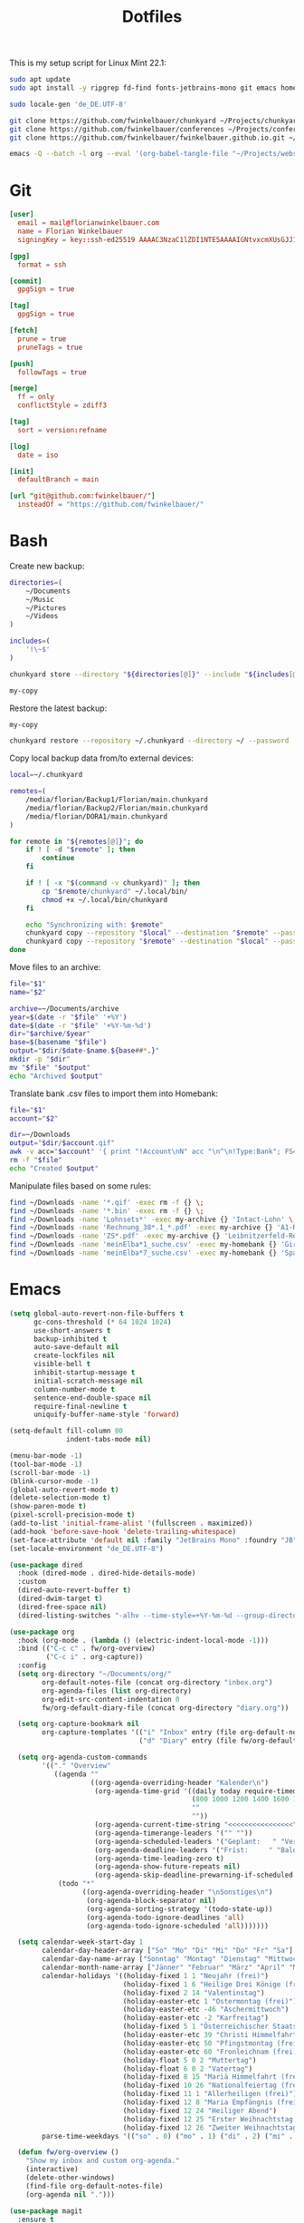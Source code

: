 #+TITLE: Dotfiles
#+STARTUP: content
#+PROPERTY: header-args :mkdirp yes

This is my setup script for Linux Mint 22.1:

#+begin_src sh
sudo apt update
sudo apt install -y ripgrep fd-find fonts-jetbrains-mono git emacs homebank keepassxc

sudo locale-gen 'de_DE.UTF-8'

git clone https://github.com/fwinkelbauer/chunkyard ~/Projects/chunkyard
git clone https://github.com/fwinkelbauer/conferences ~/Projects/conferences
git clone https://github.com/fwinkelbauer/fwinkelbauer.github.io.git ~/Projects/website

emacs -Q --batch -l org --eval '(org-babel-tangle-file "~/Projects/website/content/notes/dotfiles.org")'
#+end_src

* Git
:PROPERTIES:
:CUSTOM_ID: git
:END:

#+begin_src conf :tangle "~/.config/git/config"
[user]
  email = mail@florianwinkelbauer.com
  name = Florian Winkelbauer
  signingKey = key::ssh-ed25519 AAAAC3NzaC1lZDI1NTE5AAAAIGNtvxcmXUsGJJ152xMSHJdro/P41CIYtfwFUOXYbQlS git-commits

[gpg]
  format = ssh

[commit]
  gpgSign = true

[tag]
  gpgSign = true

[fetch]
  prune = true
  pruneTags = true

[push]
  followTags = true

[merge]
  ff = only
  conflictStyle = zdiff3

[tag]
  sort = version:refname

[log]
  date = iso

[init]
  defaultBranch = main

[url "git@github.com:fwinkelbauer/"]
  insteadOf = "https://github.com/fwinkelbauer/"
#+end_src

* Bash
:PROPERTIES:
:CUSTOM_ID: bash
:END:

Create new backup:

#+begin_src sh :shebang "#!/bin/bash -eu" :tangle "~/.local/bin/my-store"
directories=(
    ~/Documents
    ~/Music
    ~/Pictures
    ~/Videos
)

includes=(
    '!\~$'
)

chunkyard store --directory "${directories[@]}" --include "${includes[@]}" --repository ~/.chunkyard --password 'Libsecret' "$@"

my-copy
#+end_src

Restore the latest backup:

#+begin_src sh :shebang "#!/bin/bash -eu" :tangle "~/.local/bin/my-restore"
my-copy

chunkyard restore --repository ~/.chunkyard --directory ~/ --password 'Libsecret' "$@"
#+end_src

Copy local backup data from/to external devices:

#+begin_src sh :shebang "#!/bin/bash -eu" :tangle "~/.local/bin/my-copy"
local=~/.chunkyard

remotes=(
    /media/florian/Backup1/Florian/main.chunkyard
    /media/florian/Backup2/Florian/main.chunkyard
    /media/florian/DORA1/main.chunkyard
)

for remote in "${remotes[@]}"; do
    if ! [ -d "$remote" ]; then
        continue
    fi

    if ! [ -x "$(command -v chunkyard)" ]; then
        cp "$remote/chunkyard" ~/.local/bin/
        chmod +x ~/.local/bin/chunkyard
    fi

    echo "Synchronizing with: $remote"
    chunkyard copy --repository "$local" --destination "$remote" --password 'Libsecret' --last 20 "$@"
    chunkyard copy --repository "$remote" --destination "$local" --password 'Libsecret' --last 20 "$@"
done
#+end_src

Move files to an archive:

#+begin_src sh :shebang "#!/bin/bash -eu" :tangle "~/.local/bin/my-archive"
file="$1"
name="$2"

archive=~/Documents/archive
year=$(date -r "$file" '+%Y')
date=$(date -r "$file" '+%Y-%m-%d')
dir="$archive/$year"
base=$(basename "$file")
output="$dir/$date-$name.${base##*.}"
mkdir -p "$dir"
mv "$file" "$output"
echo "Archived $output"
#+end_src

Translate bank .csv files to import them into Homebank:

#+begin_src sh :shebang "#!/bin/bash -eu" :tangle "~/.local/bin/my-homebank"
file="$1"
account="$2"

dir=~/Downloads
output="$dir/$account.qif"
awk -v acc="$account" '{ print "!Account\nN" acc "\n^\n!Type:Bank"; FS=";"; sub(/^\xef\xbb\xbf/, ""); gsub("\"", ""); print "D" $1 "\nM" $2 "\nT" $4 "\n^" }' "$file" > "$output"
rm -f "$file"
echo "Created $output"
#+end_src

Manipulate files based on some rules:

#+begin_src sh :shebang "#!/bin/bash -eu" :tangle "~/.local/bin/my-curator"
find ~/Downloads -name '*.qif' -exec rm -f {} \;
find ~/Downloads -name '*.bin' -exec rm -f {} \;
find ~/Downloads -name 'Lohnsets*' -exec my-archive {} 'Intact-Lohn' \;
find ~/Downloads -name 'Rechnung_38*.1_*.pdf' -exec my-archive {} 'A1-Rechnung' \;
find ~/Downloads -name 'ZS*.pdf' -exec my-archive {} 'Leibnitzerfeld-Rechnung' \;
find ~/Downloads -name 'meinElba*1_suche.csv' -exec my-homebank {} 'Girokonto' \;
find ~/Downloads -name 'meinElba*7_suche.csv' -exec my-homebank {} 'Sparbuch' \;
#+end_src

* Emacs
:PROPERTIES:
:CUSTOM_ID: emacs
:END:

#+begin_src emacs-lisp :tangle "~/.config/emacs/init.el"
(setq global-auto-revert-non-file-buffers t
      gc-cons-threshold (* 64 1024 1024)
      use-short-answers t
      backup-inhibited t
      auto-save-default nil
      create-lockfiles nil
      visible-bell t
      inhibit-startup-message t
      initial-scratch-message nil
      column-number-mode t
      sentence-end-double-space nil
      require-final-newline t
      uniquify-buffer-name-style 'forward)

(setq-default fill-column 80
              indent-tabs-mode nil)

(menu-bar-mode -1)
(tool-bar-mode -1)
(scroll-bar-mode -1)
(blink-cursor-mode -1)
(global-auto-revert-mode t)
(delete-selection-mode t)
(show-paren-mode t)
(pixel-scroll-precision-mode t)
(add-to-list 'initial-frame-alist '(fullscreen . maximized))
(add-hook 'before-save-hook 'delete-trailing-whitespace)
(set-face-attribute 'default nil :family "JetBrains Mono" :foundry "JB" :slant 'normal :weight 'medium :height 120 :width 'normal)
(set-locale-environment "de_DE.UTF-8")

(use-package dired
  :hook (dired-mode . dired-hide-details-mode)
  :custom
  (dired-auto-revert-buffer t)
  (dired-dwim-target t)
  (dired-free-space nil)
  (dired-listing-switches "-alhv --time-style=+%Y-%m-%d --group-directories-first"))

(use-package org
  :hook (org-mode . (lambda () (electric-indent-local-mode -1)))
  :bind (("C-c c" . fw/org-overview)
         ("C-c i" . org-capture))
  :config
  (setq org-directory "~/Documents/org/"
        org-default-notes-file (concat org-directory "inbox.org")
        org-agenda-files (list org-directory)
        org-edit-src-content-indentation 0
        fw/org-default-diary-file (concat org-directory "diary.org"))

  (setq org-capture-bookmark nil
        org-capture-templates '(("i" "Inbox" entry (file org-default-notes-file) "* %?" :empty-lines-before 1)
                                ("d" "Diary" entry (file fw/org-default-diary-file) "* %?\n%u" :empty-lines-before 1)))

  (setq org-agenda-custom-commands
        '(("." "Overview"
           ((agenda ""
                    ((org-agenda-overriding-header "Kalender\n")
                     (org-agenda-time-grid '((daily today require-timed)
                                             (800 1000 1200 1400 1600 1800 2000)
                                             ""
                                             ""))
                     (org-agenda-current-time-string "<<<<<<<<<<<<<<<<")
                     (org-agenda-timerange-leaders '("" ""))
                     (org-agenda-scheduled-leaders '("Geplant:   " "Verscho:   "))
                     (org-agenda-deadline-leaders '("Frist:     " "Bald:      " "Verpasst:  "))
                     (org-agenda-time-leading-zero t)
                     (org-agenda-show-future-repeats nil)
                     (org-agenda-skip-deadline-prewarning-if-scheduled t)))
            (todo "*"
                  ((org-agenda-overriding-header "\nSonstiges\n")
                   (org-agenda-block-separator nil)
                   (org-agenda-sorting-strategy '(todo-state-up))
                   (org-agenda-todo-ignore-deadlines 'all)
                   (org-agenda-todo-ignore-scheduled 'all)))))))

  (setq calendar-week-start-day 1
        calendar-day-header-array ["So" "Mo" "Di" "Mi" "Do" "Fr" "Sa"]
        calendar-day-name-array ["Sonntag" "Montag" "Dienstag" "Mittwoch" "Donnerstag" "Freitag" "Samstag"]
        calendar-month-name-array ["Jänner" "Februar" "März" "April" "Mai" "Juni" "Juli" "August" "September" "Oktober" "November" "Dezember"]
        calendar-holidays '((holiday-fixed 1 1 "Neujahr (frei)")
                            (holiday-fixed 1 6 "Heilige Drei Könige (frei)")
                            (holiday-fixed 2 14 "Valentinstag")
                            (holiday-easter-etc 1 "Ostermontag (frei)")
                            (holiday-easter-etc -46 "Aschermittwoch")
                            (holiday-easter-etc -2 "Karfreitag")
                            (holiday-fixed 5 1 "Österreichischer Staatsfeiertag (frei)")
                            (holiday-easter-etc 39 "Christi Himmelfahrt (frei)")
                            (holiday-easter-etc 50 "Pfingstmontag (frei)")
                            (holiday-easter-etc 60 "Fronleichnam (frei)")
                            (holiday-float 5 0 2 "Muttertag")
                            (holiday-float 6 0 2 "Vatertag")
                            (holiday-fixed 8 15 "Mariä Himmelfahrt (frei)")
                            (holiday-fixed 10 26 "Nationalfeiertag (frei)")
                            (holiday-fixed 11 1 "Allerheiligen (frei)")
                            (holiday-fixed 12 8 "Maria Empfängnis (frei)")
                            (holiday-fixed 12 24 "Heiliger Abend")
                            (holiday-fixed 12 25 "Erster Weihnachtstag (frei)")
                            (holiday-fixed 12 26 "Zweiter Weihnachtstag (frei)"))
        parse-time-weekdays '(("so" . 0) ("mo" . 1) ("di" . 2) ("mi" . 3) ("do" . 4) ("fr" . 5) ("sa" . 6)))

  (defun fw/org-overview ()
    "Show my inbox and custom org-agenda."
    (interactive)
    (delete-other-windows)
    (find-file org-default-notes-file)
    (org-agenda nil ".")))

(use-package magit
  :ensure t
  :custom
  (magit-display-buffer-function 'magit-display-buffer-same-window-except-diff-v1)
  (magit-save-repository-buffers 'dontask)
  (magit-repository-directories '(("~/Projects" . 1))))

(use-package vertico
  :ensure t
  :config
  (vertico-mode)
  (keymap-set vertico-map "DEL" 'vertico-directory-delete-char))

(use-package orderless
  :ensure t
  :custom
  (completion-styles '(orderless basic))
  (completion-category-overrides '((file (styles partial-completion)))))

(use-package consult
  :ensure t
  :bind (("C-x f" . find-file)
         ("C-x b" . consult-buffer)
         ("C-x k" . kill-current-buffer)
         ("C-c s" . consult-line)
         ("C-c f" . consult-fd)
         ("C-c g" . consult-ripgrep)
         ("M-g g" . consult-goto-line)
         ("C-z" . undo)))

(use-package embark
  :ensure t
  :bind (("C-." . embark-act))
  :custom
  (prefix-help-command 'embark-prefix-help-command))

(use-package embark-consult
  :ensure t)

(use-package modus-themes
  :ensure t
  :config
  (load-theme 'modus-operandi-tinted t))
#+end_src
